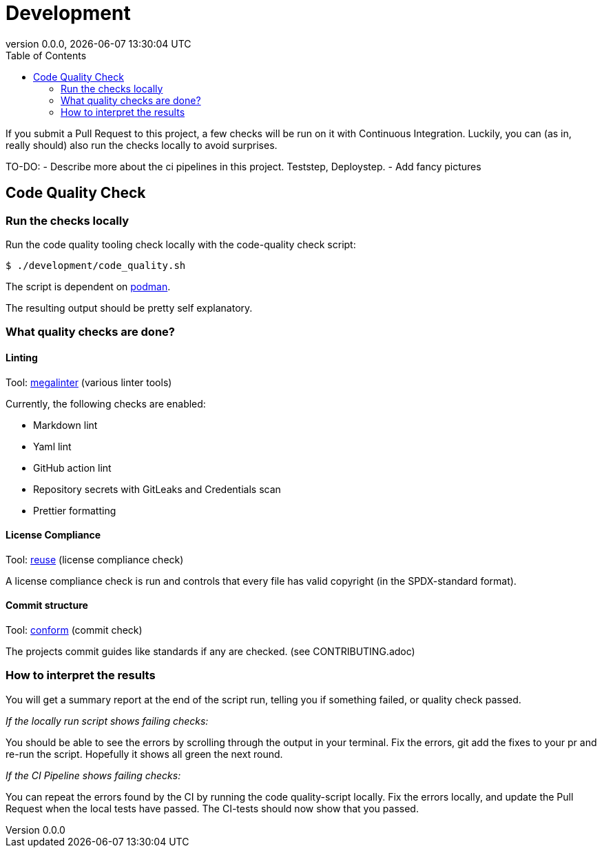 // SPDX-FileCopyrightText: 2023 Digg - Agency for Digital Government
//
// SPDX-License-Identifier: CC0-1.0

= Development
:toc:
:revdate: {docdatetime}
:revnumber: 0.0.0
:imagesdir: assets

If you submit a Pull Request to this project, a few checks will be run on it with Continuous Integration.
Luckily, you can (as in, really should) also run the checks locally to avoid surprises.

TO-DO:
- Describe more about the ci pipelines in this project. Teststep, Deploystep.
- Add fancy pictures

[[code-quality]]
== Code Quality Check

=== Run the checks locally

Run the code quality tooling check locally with the code-quality check script:

[source,shell]
----
$ ./development/code_quality.sh
----

The script is dependent on https://podman.io/[podman].

The resulting output should be pretty self explanatory.

===  What quality checks are done?

==== Linting

Tool: https://github.com/oxsecurity/megalinter[megalinter] (various linter tools)

Currently, the following checks are enabled:

- Markdown lint
- Yaml lint
- GitHub action lint
- Repository secrets with GitLeaks and Credentials scan
- Prettier formatting

==== License Compliance

Tool: https://github.com/fsfe/reuse-tool[reuse] (license compliance check)

A license compliance check is run and controls that every file has valid copyright (in the SPDX-standard format).

==== Commit structure

Tool: https://github.com/siderolabs/conform[conform] (commit check)

The projects commit guides like standards if any are checked. (see CONTRIBUTING.adoc)

=== How to interpret the results

You will get a summary report at the end of the script run, telling you if something failed, or quality check passed.

_If the locally run script shows failing checks:_

You should be able to see the errors by scrolling through the output in your terminal.
Fix the errors, git add the fixes to your pr and re-run the script. Hopefully it shows all green the next round.

_If the CI Pipeline shows failing checks:_

You can repeat the errors found by the CI by running the code quality-script locally.
Fix the errors locally, and update the Pull Request when the local tests have passed.
The CI-tests should now show that you passed.